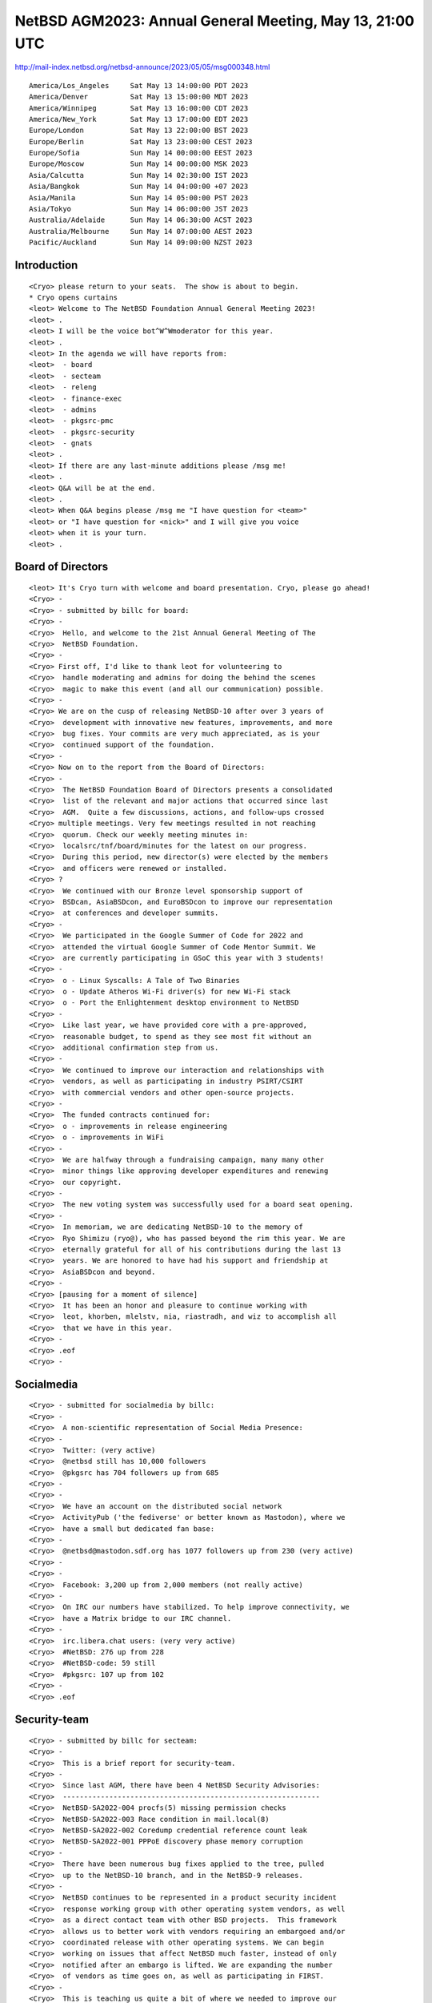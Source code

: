 NetBSD AGM2023: Annual General Meeting, May 13, 21:00 UTC
===================================================

http://mail-index.netbsd.org/netbsd-announce/2023/05/05/msg000348.html

::

 America/Los_Angeles     Sat May 13 14:00:00 PDT 2023
 America/Denver          Sat May 13 15:00:00 MDT 2023
 America/Winnipeg        Sat May 13 16:00:00 CDT 2023
 America/New_York        Sat May 13 17:00:00 EDT 2023
 Europe/London           Sat May 13 22:00:00 BST 2023
 Europe/Berlin           Sat May 13 23:00:00 CEST 2023
 Europe/Sofia            Sun May 14 00:00:00 EEST 2023
 Europe/Moscow           Sun May 14 00:00:00 MSK 2023
 Asia/Calcutta           Sun May 14 02:30:00 IST 2023
 Asia/Bangkok            Sun May 14 04:00:00 +07 2023
 Asia/Manila             Sun May 14 05:00:00 PST 2023
 Asia/Tokyo              Sun May 14 06:00:00 JST 2023
 Australia/Adelaide      Sun May 14 06:30:00 ACST 2023
 Australia/Melbourne     Sun May 14 07:00:00 AEST 2023
 Pacific/Auckland        Sun May 14 09:00:00 NZST 2023

Introduction
-----------------

::

 <Cryo> please return to your seats.  The show is about to begin.
 * Cryo opens curtains
 <leot> Welcome to The NetBSD Foundation Annual General Meeting 2023!
 <leot> .
 <leot> I will be the voice bot^W^Wmoderator for this year.
 <leot> .
 <leot> In the agenda we will have reports from:
 <leot>  - board
 <leot>  - secteam
 <leot>  - releng
 <leot>  - finance-exec
 <leot>  - admins
 <leot>  - pkgsrc-pmc
 <leot>  - pkgsrc-security
 <leot>  - gnats
 <leot> .
 <leot> If there are any last-minute additions please /msg me!
 <leot> .
 <leot> Q&A will be at the end.
 <leot> .
 <leot> When Q&A begins please /msg me "I have question for <team>"
 <leot> or "I have question for <nick>" and I will give you voice
 <leot> when it is your turn.
 <leot> .

Board of Directors
---------------------------------------------------

::

 <leot> It's Cryo turn with welcome and board presentation. Cryo, please go ahead!
 <Cryo> -
 <Cryo> - submitted by billc for board:
 <Cryo> -
 <Cryo>  Hello, and welcome to the 21st Annual General Meeting of The
 <Cryo>  NetBSD Foundation.
 <Cryo> -
 <Cryo> First off, I'd like to thank leot for volunteering to
 <Cryo>  handle moderating and admins for doing the behind the scenes
 <Cryo>  magic to make this event (and all our communication) possible.
 <Cryo> -
 <Cryo> We are on the cusp of releasing NetBSD-10 after over 3 years of
 <Cryo>  development with innovative new features, improvements, and more
 <Cryo>  bug fixes. Your commits are very much appreciated, as is your
 <Cryo>  continued support of the foundation.
 <Cryo> -
 <Cryo> Now on to the report from the Board of Directors:
 <Cryo> -
 <Cryo>  The NetBSD Foundation Board of Directors presents a consolidated
 <Cryo>  list of the relevant and major actions that occurred since last
 <Cryo>  AGM.  Quite a few discussions, actions, and follow-ups crossed
 <Cryo> multiple meetings. Very few meetings resulted in not reaching
 <Cryo>  quorum. Check our weekly meeting minutes in:
 <Cryo>  localsrc/tnf/board/minutes for the latest on our progress.
 <Cryo>  During this period, new director(s) were elected by the members
 <Cryo>  and officers were renewed or installed.
 <Cryo> ?
 <Cryo>  We continued with our Bronze level sponsorship support of
 <Cryo>  BSDcan, AsiaBSDcon, and EuroBSDcon to improve our representation
 <Cryo>  at conferences and developer summits.
 <Cryo> -
 <Cryo>  We participated in the Google Summer of Code for 2022 and
 <Cryo>  attended the virtual Google Summer of Code Mentor Summit. We
 <Cryo>  are currently participating in GSoC this year with 3 students!
 <Cryo> -
 <Cryo>  o - Linux Syscalls: A Tale of Two Binaries
 <Cryo>  o - Update Atheros Wi-Fi driver(s) for new Wi-Fi stack
 <Cryo>  o - Port the Enlightenment desktop environment to NetBSD
 <Cryo> -
 <Cryo>  Like last year, we have provided core with a pre-approved,
 <Cryo>  reasonable budget, to spend as they see most fit without an
 <Cryo>  additional confirmation step from us.
 <Cryo> -
 <Cryo>  We continued to improve our interaction and relationships with
 <Cryo>  vendors, as well as participating in industry PSIRT/CSIRT
 <Cryo>  with commercial vendors and other open-source projects.
 <Cryo> -
 <Cryo>  The funded contracts continued for:
 <Cryo>  o - improvements in release engineering
 <Cryo>  o - improvements in WiFi
 <Cryo> -
 <Cryo>  We are halfway through a fundraising campaign, many many other
 <Cryo>  minor things like approving developer expenditures and renewing
 <Cryo>  our copyright.
 <Cryo> -
 <Cryo>  The new voting system was successfully used for a board seat opening.
 <Cryo> -
 <Cryo>  In memoriam, we are dedicating NetBSD-10 to the memory of 
 <Cryo>  Ryo Shimizu (ryo@), who has passed beyond the rim this year. We are
 <Cryo>  eternally grateful for all of his contributions during the last 13
 <Cryo>  years. We are honored to have had his support and friendship at
 <Cryo>  AsiaBSDcon and beyond.
 <Cryo> -
 <Cryo> [pausing for a moment of silence]
 <Cryo>  It has been an honor and pleasure to continue working with
 <Cryo>  leot, khorben, mlelstv, nia, riastradh, and wiz to accomplish all
 <Cryo>  that we have in this year.
 <Cryo> -
 <Cryo> .eof
 <Cryo> -

Socialmedia
---------------------------------------------------

::

 <Cryo> - submitted for socialmedia by billc:
 <Cryo> -
 <Cryo>  A non-scientific representation of Social Media Presence:
 <Cryo> -
 <Cryo>  Twitter: (very active)
 <Cryo>  @netbsd still has 10,000 followers
 <Cryo>  @pkgsrc has 704 followers up from 685
 <Cryo> -
 <Cryo> -
 <Cryo>  We have an account on the distributed social network
 <Cryo>  ActivityPub ('the fediverse' or better known as Mastodon), where we
 <Cryo>  have a small but dedicated fan base:
 <Cryo> -
 <Cryo>  @netbsd@mastodon.sdf.org has 1077 followers up from 230 (very active)
 <Cryo> -
 <Cryo> -
 <Cryo>  Facebook: 3,200 up from 2,000 members (not really active)
 <Cryo> -
 <Cryo>  On IRC our numbers have stabilized. To help improve connectivity, we
 <Cryo>  have a Matrix bridge to our IRC channel.
 <Cryo> -
 <Cryo>  irc.libera.chat users: (very very active)
 <Cryo>  #NetBSD: 276 up from 228
 <Cryo>  #NetBSD-code: 59 still
 <Cryo>  #pkgsrc: 107 up from 102
 <Cryo> -
 <Cryo> .eof

Security-team
-------------------------------

::

 <Cryo> - submitted by billc for secteam:
 <Cryo> -
 <Cryo>  This is a brief report for security-team.
 <Cryo> -
 <Cryo>  Since last AGM, there have been 4 NetBSD Security Advisories:
 <Cryo>  -------------------------------------------------------------
 <Cryo>  NetBSD-SA2022-004 procfs(5) missing permission checks
 <Cryo>  NetBSD-SA2022-003 Race condition in mail.local(8)
 <Cryo>  NetBSD-SA2022-002 Coredump credential reference count leak
 <Cryo>  NetBSD-SA2022-001 PPPoE discovery phase memory corruption
 <Cryo> -
 <Cryo>  There have been numerous bug fixes applied to the tree, pulled
 <Cryo>  up to the NetBSD-10 branch, and in the NetBSD-9 releases.
 <Cryo> -
 <Cryo>  NetBSD continues to be represented in a product security incident
 <Cryo>  response working group with other operating system vendors, as well
 <Cryo>  as a direct contact team with other BSD projects.  This framework
 <Cryo>  allows us to better work with vendors requiring an embargoed and/or
 <Cryo>  coordinated release with other operating systems. We can begin
 <Cryo>  working on issues that affect NetBSD much faster, instead of only
 <Cryo>  notified after an embargo is lifted. We are expanding the number
 <Cryo>  of vendors as time goes on, as well as participating in FIRST.
 <Cryo> -
 <Cryo>  This is teaching us quite a bit of where we needed to improve our
 <Cryo>  process, which is currently on-going.
 <Cryo> -
 <Cryo>  Submitted respectfully on behalf of the security-officer(s),
 <Cryo>  the security-team, and the sirt team.
 <Cryo> -
 <Cryo> .eof

Release Engneering
-------------------

::

 <Cryo> - submitted by martin for releng:
 <Cryo> -
 <Cryo>  We are:
 <Cryo>   abs agc bouyer he jdc martin msaitoh phil reed riz
 <Cryo>   sborrill snj
 <Cryo> - 
 <Cryo>  Since the last meeting, we have:
 <Cryo>  o - Released NetBSD 9.3
 <Cryo>  o - Processed hundreds of pullup requests.
 <Cryo>  o - Branched netbsd-10 but did not get close to the 10.0
 <Cryo>   release yet
 <Cryo>  o - Continued preparations to make the build cluster
 <Cryo>   independent from cvs
 <Cryo> - 
 <Cryo>  We had hoped to have a 10.0 release by now, but we
 <Cryo>  are running into a few serious blockers, especially
 <Cryo>  the new DRM/KMS code does not work well on many
 <Cryo>  machines yet. We would like to move to a newer version
 <Cryo>  of OpenSSL on that branch too, the version landed in
 <Cryo>  -current a few days ago and is being tested on varous
 <Cryo>  architectures. Many thanks to Christos for his great
 <Cryo>  (and tedious) work on this!
 <Cryo> -
 <Cryo>  You can find details about the 10.0 release state
 <Cryo>  at https://wiki.netbsd.org/releng/netbsd-10/.
 <Cryo> -
 <Cryo>  We hope to sort out the future handling of OpenSSL on
 <Cryo>  the netbsd-9 branch soon too, and when that works out
 <Cryo>  will create a 9.4 release (probably before 10.0).
 <Cryo> -
 <Cryo>  To close, I would like to remind everyone that release
 <Cryo>  branches only improve because developers took the time
 <Cryo>  to test their changes on the branch and submit a
 <Cryo>  pullup request. We have been pretty good with this,
 <Cryo>  and pulled up lots of security and usability improvements,
 <Cryo>  as well as bug fixes to the various active branches.
 <Cryo>  This is good for our users, thank you to everyone who
 <Cryo>  cared and made it possible.
 <Cryo> -
 <Cryo> .eof

Finance-exec
-------------------------------

::

 <Cryo> - submitted by riastradh for finance-exec
 <Cryo> -
 <Cryo>  Finance-exec maintains The NetBSD Foundation's financial records
 <Cryo>  and assets at the board's direction.  We make sure the books are
 <Cryo>  balanced and we send thank-you letters to donors so they can get
 <Cryo>  tax deductions (in the US).
 <Cryo> -
 <Cryo>  We are:
 <Cryo>  o - christos (Christos Zoulas)
 <Cryo>  o - reed (Jeremy C Reed)
 <Cryo>  o - riastradh (Taylor R Campbell)
 <Cryo> -
 <Cryo>  We keep the books with ledger-cli <https://www.ledger-cli.org/>,
 <Cryo>  which we've been doing for a few years now, and use it to
 <Cryo>  prepare the public financial report and internal reports with
 <Cryo>  more detail.  This way we have an audit trail, under source
 <Cryo>  control, for all changes to the log of all transactions by TNF,
 <Cryo>  which we reconcile with statements from financial institutions
 <Cryo>  and payment processors.
 <Cryo> -
 <Cryo>  The NetBSD Foundation's public 2022 financial report is at:
 <Cryo>  https://www.NetBSD.org/foundation/reports/financial/2022.html
 <Cryo> -
 <Cryo>  Highlights:
 <Cryo>  o - We have net assets of a little over 220k USD.
 <Cryo>  o - We took in 44k USD last year -- just short of our usual
 <Cryo>   fundraising target of 50k USD.
 <Cryo>  o - We spent only 16k USD -- which means we're not spending
 <Cryo>    enough!  Need to fund more projects and hardware upgrades (in
 <Cryo>    the works).
 <Cryo>  o - Late 2021/early 2022 we considered investing TNF cash in index
 <Cryo>    funds instead of letting it languish in a bank account, but we
 <Cryo>    held off and, well, that was prescient of us.
 <Cryo> -
 <Cryo>  We have also started to automate the donation thank-you process.
 <Cryo>  It's semiautomated right now, but still takes manual effort to
 <Cryo>  click a dozen different buttons to process an RT ticket, which
 <Cryo>  takes time away from other things like updating OpenSSL.  We had
 <Cryo>  a GSoC student last summer to help with the automation who we'll
 <Cryo>  be bringing back shortly to finish the job.
 <Cryo> -
 <Cryo>  Happy to answer any questions about what finance-exec does!
 <Cryo>  Thanks, -finance-exec
 <Cryo> -
 <Cryo> .eof

Admins
-------------

::

 <Cryo> - submitted by spz for admins:
 <Cryo> -
 <Cryo> good localtime() all
 <Cryo> ,
 <Cryo> admins is the following people:
 <Cryo> christos, dogcow, kim, mspo, phil, riastradh, riz, seb, soda, spz, tls
 <Cryo> ,
 <Cryo> Statistics:
 <Cryo> - admins runs the following TNF systems:
 <Cryo> @ TastyLime
 <Cryo> + 8 hardware systems and 6 Xen guests
 <Cryo> = 1 earmv7hf, the rest amd64
 <Cryo> @ Columbia University
 <Cryo> + 11 hardware systems and 4 Xen guests,
 <Cryo> = 2 i386 guests, the rest amd64
 <Cryo> @ Washington University
 <Cryo> + 7 hardware systems and 2 Xen guests 
 <Cryo> = 1 earmv7hf and the rest amd64
 <Cryo> @ Regensburg (commercial housing)
 <Cryo> + 2 hardware systems, one of them with 2 Xen guests,
 <Cryo> = all amd64
 <Cryo> ,
 <Cryo> - CDN services donated by Fastly
 <Cryo> ,
 <Cryo> NetBSD versions in use:
 <Cryo> 1   pre-8.1 (earmv7hf, a console server)
 <Cryo> 1   8.1_STABLE (earmv7hf, a console server)
 <Cryo> 2   9.0_STABLE
 <Cryo> 5   9.1_STABLE
 <Cryo> 13  9.2_STABLE
 <Cryo> 3   9.3_STABLE
 <Cryo> 2   9.99.*
 <Cryo> 4   10.0_BETA
 <Cryo> ,
 <Cryo> Changes:
 <Cryo> tessa (@WWU) has been prepared for automated donations handling for
 <Cryo> finance-exec
 <Cryo> ,
 <Cryo> The host that archive runs on got 15T more disk space this year,
 <Cryo> 10T of which were used to expand archive; there is some still unassigned.
 <Cryo> ,
 <Cryo> Notable plans:
 <Cryo> Get all 8.x systems updated.
 <Cryo> This is a bit finicky since the console servers do not have their own
 <Cryo> consoles attached, so if an update doesn't succeed (like it did for
 <Cryo> nycons) there will be no console at that site until someone can organize
 <Cryo> a site visit, and thus, also no further kernel updates and/or rescues
 <Cryo> after panics.
 <Cryo> ,
 <Cryo> Also we need to start planning hardware replacements.
 <Cryo> ,
 <Cryo> Thanks to riz, tls and phil for their resources, time
 <Cryo> and blood sacrifices, too. :}
 <Cryo> ,
 <Cryo> .eof

pkgsrc-pmc
----------------

::


 <Cryo> - submitted for pkgsrc-pmc by gdt:
 <Cryo> -
 <Cryo>  The pkgsrc team kept pkgsrc-current up to date and in good working
 <Cryo>  order, and delivered four -- the 75th through the 78th -- stable
 <Cryo>  branches, both source code and binary packages.  pkgsrc having
 <Cryo>  on-time high-quality stable branches is routine.
 <Cryo> -
 <Cryo>  The pkgsrc team has welcomed a number of new developers.
 <Cryo> -
 <Cryo>  More upstream packages fail to build on some platforms.  While pkgsrc
 <Cryo>  has attempted to mitigate this somewhat, older platforms such as
 <Cryo>  NetBSD 8 -- much more than a year ago -- are increasingly losing
 <Cryo>  packages that have complicated and difficult build requirements.
 <Cryo>  NetBSD 8 does appear to remain usable for servers with packages that
 <Cryo>  merely need C and non-bleeding-edge C++.  There are few to no people
 <Cryo>  struggling to resolve this; pkgsrc has effectively desupported NetBSD
 <Cryo>  8 despite it not being formally EOL.
 <Cryo> -
 <Cryo>  Rust support still requires significant effort, but during the past
 <Cryo>  year this has been routine.
 <Cryo> -
 <Cryo>  We continue to prune abandoned-by-upstream and long-broken packages.
 <Cryo>  This includes old versions of python modules added solely to support
 <Cryo>  python 2.7 when there are no packages in pkgsrc with that old version
 <Cryo>  as a dependency.
 <Cryo> -
 <Cryo>  There are binary package builds for the upcoming NetBSD 10 for a
 <Cryo>  number of architectures, including over 26000 for aarch64 for 2023Q1,
 <Cryo>  and just under that for x86_64 for 2022Q4.
 <Cryo> -
 <Cryo> -- gdt, for pkgsrc-pmc
 <Cryo> .eof

pkgsrc-security
-----------------

::

 <leot> Thanks Cryo! It's now drscream turn for pkgsrc-security! drscream please go ahead!
 <drscream> The mission of the pkgsrc Security Team is to ensure that the ever-growing
 <drscream> ecosystem of third party software is either safe to use or at least be sure
 <drscream> people are aware of the known vulnerabilities.
 <drscream>         -
 <drscream> Our members monitor publicly available vulnerability feeds, mainly CVE.
 <drscream>         -
 <drscream> We aggregate received advisories believed to impact pkgsrc into the pkgsrc
 <drscream> vulnerability list. When time allows we try to notify individual package
 <drscream> MAINTAINERs and locate, commit patches to fix the vulnerabilities.
 <drscream>         -
 <drscream> Since 2021 our ticket handling crew is currently only 2 people, unfortunately
 <drscream> pretty understaffed. We are looking and welcome people volunteering to join
 <drscream> us!
 <drscream>         -
 <drscream> Currently handling tickets are:
 <drscream>  - Leonardo Taccari <leot>
 <drscream>  - Thomas Merkel <tm>
 <drscream>         -
 <drscream> The other current members of the team are:
 <drscream>  - Alistair G. Crooks <agc>
 <drscream>  - Daniel Horecki <morr>
 <drscream>  - Thomas Klausner <wiz>
 <drscream>  - Tobias Nygren <tnn>
 <drscream>  - Ryo ONODERA <ryoon>
 <drscream>  - Travis Paul <tpaul>
 <drscream>  - Fredrik Pettai <pettai>
 <drscream>  - Joerg Sonnenberger <joerg>
 <drscream>  - Tim Zingelman <tez>
 <drscream>         -
 <drscream> The year in numbers:
 <drscream> In 2022, the vulnerability list had 1378 lines added to it (692 less than last
 <drscream> year) for a total of 26430 known vulnerabilities.
 <drscream> In 2022, the ticket queue received 26430 new advisories (3974 more than last
 <drscream> year). Of these 26430 new advisories:
 <drscream>  stalled:  1     ( 0.0%)
 <drscream>  resolved: 1899  ( 7.2%) (affecting pkgsrc packages)
 <drscream>  rejected: 24530 (92.8%) (no impact or duplicates)
 <drscream>         -
 <drscream> The current count of vulnerable packages in pkgsrc-current is 740 (12 more
 <drscream> than last year), in pkgsrc-stable is 750 (17 more than last year).
 <drscream> See the periodic email to packages@NetBSD.org for the list.  We can always
 <drscream> use help locating and committing security patches, in particular for the
 <drscream> many of these that are maintained by pkgsrc-users.
 <drscream>         -
 <drscream> We encourage all developers to help us keep the vulnerability list up-to-date.
 <drscream> If you become aware of a security issue or perform a security update in pkgsrc
 <drscream> please edit the list. You don't need any special privilege for this.
 <drscream> You'll find the list in localsrc CVS repository:
 <drscream>  localsrc/security/advisories/pkg-vulnerabilities
 <drscream> The team periodically signs off and uploads new revisions to ftp.NetBSD.org.
 <drscream> If you prefer, you can contact us to make the edits, just by emailing the
 <drscream> info to pkgsrc-security@.
 <drscream>         -
 <drscream> Please join the pkgsrc Security ticket handling crew, we're pretty understaffed
 <drscream> at the moment! Feel free to get in touch with us for additional details or an
 <drscream> introduction.
 <drscream>         -
 <drscream> EOF
 <leot> Thank you drscream!

GNATS Updates 
-----------------

::

 <leot> dholland will updates us about GNATS, dholland, please go ahead!
 <dholland> Here's the bug database report since the last AGM (12 months):
 <dholland>  
 <dholland> GNATS statistics for 2022 (as of May 13 2023)
 <dholland>  
 <dholland> New PRs this year: 559, of which 353 are still open.
 <dholland> Closed PRs this year: 473. Net change: +86.
 <dholland> Total PRs touched this year: 837.
 <dholland> Oldest PR touched this year: 1677.
 <dholland> Oldest open PR: 1677; PR ignored for the longest: 3019.
 <dholland>  
 <dholland> Total number open: 6034
 <dholland>  
 <dholland> This year we have finally slipped past 6000 open, probably alas
 <dholland> for good until we can get some material changes to the way
 <dholland> things are done. Not that 6000 is materially that much different
 <dholland> from 5900, but it's been a psychological barrier for some
 <dholland> time. This is the weekly plot:
 <dholland>                                                    * *   6100
 <dholland>                                                 * *****
 <dholland>                                    *       *************
 <dholland>                          **     **** *******************
 <dholland>    *                ************************************
 <dholland>    **        *******************************************
 <dholland>    ***************************************************** 5920
 <dholland>  
 <dholland> After making some progress around last year's AGM the count has
 <dholland> basically been creeping steadily up all year. On a couple
 <dholland> occasions we almost hit 6000, noticed in time, and closed a few,
 <dholland> but the additional influx after branching -10 defeated that.
 <dholland>  
 <dholland> Note that the variation shown in this graph is only around 3% of
 <dholland> the total. If it used zero as the origin the limits of ASCII
 <dholland> plots would leave the line entirely flat; so it could all be
 <dholland> worse.
 <dholland>  
 <dholland> Once again this year there are fewer new PRs than last
 <dholland> year. This is, as always, a mixed blessing, because the influx
 <dholland> also seems to be a measure of community engagement.
 <dholland>  
 <dholland> If anyone was wondering, the oldest open PR (PR 1677) is about a
 <dholland> panic in unionfs, which this year riastradh confirmed still
 <dholland> happens, and the most untouched PR (PR 3019) is about NFS export
 <dholland> permissions being per-volume rather than controllable on an
 <dholland> individual subtree basis.  Both of these are fairly intractable
 <dholland> problems, as they have been the last several years, but it would
 <dholland> certainly be nice to see either retired this coming year if
 <dholland> anyone feels the urge.
 <dholland>  Because there's some question as to what's actually in this
 <dholland> large backlog, this year I decided to sample it. I picked 200
 <dholland> open PRs using shuffle(1), took the oldest 100 of them, and
 <dholland> examined them all briefly, with the following results:
 <dholland>  - 8 feature requests, more than half with patches
 <dholland>  - 20 reports where nothing is currently broken, including 5
 <dholland>    that had been reported fixed and never closed;
 <dholland>  - 10 reports of driver problems that stalled because the
 <dholland>    hardware is needed to make progress;
 <dholland>  - 7 problems with pkgsrc on niche OSes where access is needed
 <dholland>    to make progress;
 <dholland>  - 7 problems with troublesome subsystems (like unionfs) that
 <dholland>    have been long-term issues in their own right;
 <dholland>  - 25 fairly minor issues;
 <dholland>  - 19 more substantial issues;
 <dholland>  - 4 administrative issues and one best called "miscellaneous".
 <dholland>  
 <dholland> Based on past experience, somewhere between 1/3 and 1/2 of the
 <dholland> issues (particularly the more substantial ones) will turn out to
 <dholland> be already fixed when checked more closely. This is because
 <dholland> often the same problems are seen repeatedly and the old reports
 <dholland> don't necessarily get found.
 <dholland>  
 <dholland> It is still not good that 44 "real" issues have been left
 <dholland> hanging (and a disturbing number of them never received a single
 <dholland> response or followup), especially since the minor ones are ones
 <dholland> that can be readily fixed without putting in much time. The
 <dholland> reason they haven't been so far is that they are essentially
 <dholland> impossible to find in the database; that is why long-term plans
 <dholland> have been (and remain) about improving the indexing of the
 <dholland> database, by hand when needed. However, it's much better than
 <dholland> finding, say, 100 open reports about unsolved panics or file
 <dholland> system corruption.
 <dholland>  
 <dholland> Note though that this is intentionally a sample of the oldest
 <dholland> open PRs, which skew towards hard or problematic (since those
 <dholland> are less likely to get handled when they're new) and away from
 <dholland> pkgsrc issues, which tend to get fixed sooner and go stale
 <dholland> faster. (It is interesting to note that pkgsrc represents about
 <dholland> 1/6 of the open but more than 1/3 of the total in the database.)
 <dholland> The newest of the ones I looked at was filed in 2013, ten years
 <dholland> ago. If you have questions about this data, feel free to talk to
 <dholland> me afterwards.
 <dholland>  
 <dholland> Also on the plus side, doing this inspection resulted in closing
 <dholland> nine of the 100 immediately, and there's some likelihood of
 <dholland> getting most of the 25 minor issues cleaned up in the next week
 <dholland> or two.
 <dholland>  
 <dholland> Anyhow, here are the people who've been fixing the most bugs, as
 <dholland> counted by commit messages found in PRs closed during the year.
 <dholland>  
 <dholland>   18  gutteridge@netbsd.org
 <dholland>   18  riastradh@netbsd.org
 <dholland>   19  martin@netbsd.org
 <dholland>   23  dholland@netbsd.org
 <dholland>   23  christos@netbsd.org
 <dholland>  
 <dholland> This list has a very long tail; there are 69 people who've fixed
 <dholland> or helped fix at least one bug report, which is up from last
 <dholland> year. Thanks to one and all.
 <dholland>  
 <dholland> And here are those who've been processing pullups, according to
 <dholland> the same analysis:
 <dholland>  
 <dholland>    1  jdc@netbsd.org (releng)
 <dholland>    1  riz@netbsd.org (releng)
 <dholland>    1  rtr@netbsd.org (releng)
 <dholland>    1  spz@netbsd.org (releng)
 <dholland>    4  snj@netbsd.org (releng)
 <dholland>    5  bsiegert@netbsd.org (releng)
 <dholland>   72  martin@netbsd.org (releng)
 <dholland>  
 <dholland> Martin continues to do nearly all the work. Many, many thanks, Martin.
 <dholland>  
 <dholland> <eot>
 <leot> Thank you very much dholland!

pkgsrc.se
----------

::

 <leot> It's drscream turn again that will updates us about pkgsrc.se, please go ahead drscream!
 <drscream> Say hello to pkgsrc.se again!
 <drscream> -
 <drscream> pkgsrc.se was originally developed by Fredrik and Viktor from
 <drscream> netbsd.se. At 2023-01-30 and after 20 years providing pkgsrc.se
 <drscream> and other service they decided it was time to say goodbye.
 <drscream> - 
 <drscream> Because it's such an awesome service it was not possible for the
 <drscream> NetBSD and pkgsrc community to live without it. So the service will
 <drscream> continue.
 <drscream> -
 <drscream> Technically pkgsrc.se is based on C++ code to parse CVS changes
 <drscream> in the tree. Postfix and PHP to handle commit mails. And PHP to
 <drscream> provide the classic web frontend. Additionally everything is stored
 <drscream> in a PostgreSQL database with lot's of custom functions.
 <drscream> -
 <drscream> Whats next: PHP8.2 upgrade; improved web interface; maybe login
 <drscream> and watching feature again.
 <drscream> -
 <drscream> Again I would like to thank Fredrik and Viktor for all their work
 <drscream> providing pkgsrc.se as a real community service over the last 20
 <drscream> years. It’s still a great honour to continue the service in the
 <drscream> same name.
 <drscream> -
 <drscream> EOF
 <leot> Thank you drscream!

Q&A
--------

::

 * Cryo turns to the light up on the audience
 <leot> It's now Q&A time! If you have any questions please msg me and I will give voice when it's your turn!
 <Cryo> [Please note that some of the presenters couldn't make it due to the timezone differences and other obligations.]

Username formats
^^^^^^^^^^^^^^^^^

::

 <PGoyette> Given email from wiz yestarday regarding username formats, etc,
 <PGoyette> i was wonering what this status of hg conversion is?
 <PGoyette> ?
 <leot> Anyone around who can aswer? :) (feel free to /msg me for voice)
 <Cryo> wiz couldn't make it, but it is progressing. The board repo has been hg for a while, and there is progress being made on the overall conversion.
 <Riastradh> Several people are working on different aspects of it.
 <PGoyette> thanks
 <nbjoerg> on the technical side: there is one extension (for audit trail handling) currently in review upstream
 <Riastradh> Recent activity: https://wiki.netbsd.org/users/wiz/scm-migration/
 <nbjoerg> that would replace the last non-trivial external code, so getting that out is important for maintainability
 <nbjoerg> memory use and restrictions got a couple of fixes for anonhg
 <nbjoerg> so if you run into problems with that, please tell me. ideally include your IP and time of access
 <nbjoerg> we will hopefully soon find the time to do a clean slate installation for anonhg and hgmaster to get all of the documentation up-to-date
 <nbjoerg> pkgsrc side of things: see wiz's recent mail
 <nbjoerg> src side of things: patch for RCS ID handling will go to the list soonish
 <nbjoerg> build cluster: WIP
 <nbjoerg> I don't think the automatic bisection has been ported yet and last time people looked at it, it was somewhat messy due to the way it depends on monotine timestamps
 <nbjoerg> (wiz's mail re digest)
 <Riastradh> https://mail-index.netbsd.org/tech-pkg/2023/05/13/msg027551.html
 <nbjoerg> that's it from me
 <dholland> what are the chances of being able to migrate one of the smaller repos soon? e.g. othersrc or htdocs
 <Riastradh> dholland: wiz is working on that
 <dholland> ok :-)
 <nbjoerg> dholland: I haven't looked at either for prep work yet
 <Riastradh> (for othersrc, mostly as a trial run; longer-term, it should just be split into repositories owned by individual developers, really)
 <dholland> Maybe, but this isn't the time for that discussion :-)
 <Riastradh> git mirror will continue to operate, of course


pkgsrc for NetBSD8
^^^^^^^^^^^^^^^^^^^^

::

 * leot gives voice to nbcharlotte
 <nbcharlotte> Regarding netbsd-8 support falling behind in pkgsrc. Has this been a problem in the past? I'm inclined to believe -8 lagging is mainly *because* netbsd-10's release has been delayed. Thoughts?
 <nbjoerg> yes
 <Riastradh> pretty much
 <Riastradh> Feels like toolchain churn has accelerated over the years too, but that's just a rough impression.
 <dholland> It has been a problem in the past for other stable branches at a similar stage in their lifecycle.
 <nbcharlotte> Awesome, thx

Overall performance
^^^^^^^^^^^^^^^^^^^^

::

 * leot gives voice to JMoyer
 <JMoyer> Overall perf on port vax has decreased over the years.  Is there any plan to improve going forward?
 <Riastradh> JMoyer: Well...  Would you like to work on measuring performance issues?
 <JMoyer> I have thought of compiling a list of boot times from the various releases, but I'm booked in projects for the next 2-3 years.
 <dholland> There has been some sign of interest in tackling the problem of a compiler for smaller ports
 <Riastradh> I meant more like profiling to see where the bottlenecks are.  If you want to make dtrace work on vax, for instance, or perhaps tprof, we can help!
 <dholland> but like with everything else, it's a matter of people finding time to work on it
 <JMoyer> With all the bounty work on the new GCC VAX backend, maybe we should wait and see post 10?
 <JMoyer> Thank you.
 <dholland> GCC is really too big to run _on_ a VAX and that's not likely to change
 <Riastradh> Kernel performance work these days tends to focus on modern multicore hardware.  We can work to accommodate contributions to improve VAX performance there, but it's not a priority.
 <Riastradh> So someone has to do the work to measure, profile, and tweak.
 * leot removes voice from JMoyer
 <Cryo> any other questions, please /msg leot
 * leot gives voice to mpeterma
 <Riastradh> For a self-hosting toolchain, it's an even lower priority -- gcc and clang are obviously not going to optimize for running on VAX.  ragge@ maintains pcc and that might be more workable, if you really want.
 <Riastradh> (fin)

Legal entity or branch of the NetBSD Foundation in Europe
^^^^^^^^^^^^^^^^^^^^^^^^^^^^^^^^^^^^^^^^^^^^^^^^^^^^^^^^^^

::

 <mpeterma> Is there a legal entity or branch of the NetBSD Foundation in Europe? There is funding available at the European level for cooperation projects that focus on digital technologies, particularly IoT platforms, where NetBSD would likely be well positioned. Typically, these cooperation projects require three partners from three different European countries to work together in order to qualify for funding.
 <Riastradh> There was a while ago, but it went defunct.  Last year, we were looking into reviving it.  Not sure what happened with it because I'm on the wrong side of the pond.  khorben?
 <Riastradh> khorben might know.
 * leot gives voice to khorben
 <Riastradh> (not sure if khorben is awake right now)
 <Cryo> We have had this discussion in the past, so it's definitely on our radar.  We are certainly interested.
 <Cryo> (I don't think he is)
 <Cryo> (retracted)
 <khorben> oops missed when I got voiced
 <khorben> what I can say is that there was a NetBSD non-profit association in Germany, but it's not active anymore and I didn't manage to recover it
 <khorben> on another note, I am there are other associations/non-profits which could collect donations if we coordinate well
 <khorben> I am also part of the French-speaking community of NetBSD, and we're trying to generate a more official group there as well
 <khorben> unfortunately so far it stops there on that front
 <mpeterma> Is there a timeline for this or what could be done to address the issue? I also know about the association in Germany, but that was more or less a failure as far as I know. Do you think it would be possible to make a new attempt, whereby it would make sense to focus on foundations, because they are eligible for funding?
 <khorben> I am sure it is possible to make a new attempt, it just requires some volunteers
 <Riastradh> mpeterma: I don't think there's a timeline but if you see opportunities where a US-based entity is a barrier, definitely send us a note -- we can look into it.
 <Riastradh> I haven't seen the motivation for the extra administrative overhead, but I'm on the wrong side of the pond.
 <leot> Any other questions?
 * leot removes voice from mpeterma

Closing
^^^^^^^^^^^

::

 <leot> OK, that's it for Q&A! Thank you very much! Cryo, I think it's your turn again!
 <Cryo> - submitted by billc for board:
 <Cryo> -
 <Cryo>  The NetBSD Foundation thankyous:
 <Cryo> -
 <Cryo>  Thanks to all the places that host our server machines and thanks to
 <Cryo>  all kind heroes who do hands-on work too on them!
 <Cryo> -
 <Cryo>  Thanks to all the executive committees who do a lot of work behind the
 <Cryo>  scenes to keep everything running smoothly!
 <Cryo> -
 <Cryo>  Thanks to everyone who is running our services, participating and
 <Cryo>  helping in mailing lists, chat and other communities and filling PRs!
 <Cryo> -
 <Cryo> -
 <Cryo> -
 <Cryo>  Finally, thank you, for being part of this process today, fixing bugs,
 <Cryo>  committing new features and making NetBSD and pkgsrc the best operating
 <Cryo>  system and packaging system!
 <Cryo> -
 <Cryo>  We couldn't do it without you, and please keep up the excellent work!
 <Cryo> -
 <Cryo>  Respectfully submitted on behalf of the Board of Directors
 <Cryo> .eof
 <khorben> thanks @all
 <Cryo> o/ Thank you all for coming
 <Cryo> We appreciate you taking time to come to our AGM
 <Cryo> We look forward to the NetBSD-10 release, and seeing you at the next AGM
 * Cryo closes the curtains and gets the broom out for the popcorn on the floor... watch out for spilled drinks.
 <leot> Thank you!
 <Cryo> EOF
